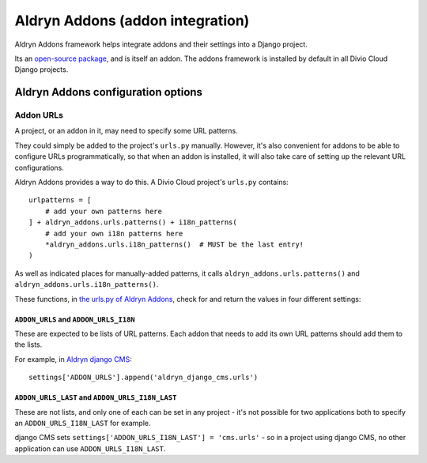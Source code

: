 .. _aldryn-addons:

Aldryn Addons (addon integration)
====================================

Aldryn Addons framework helps integrate addons and their settings into
a Django project.

Its an `open-source package <https://github.com/aldryn/aldryn-addons/>`_, and
is itself an addon. The addons framework is installed by default in all Divio
Cloud Django projects.


Aldryn Addons configuration options
-----------------------------------

.. _addon-urls:

Addon URLs
~~~~~~~~~~

A project, or an addon in it, may need to specify some URL patterns.

They could simply be added to the project's ``urls.py`` manually. However, it's
also convenient for addons to be able to configure URLs programmatically, so
that when an addon is installed, it will also take care of setting up the
relevant URL configurations.

Aldryn Addons provides a way to do this. A Divio Cloud project's ``urls.py``
contains::

    urlpatterns = [
        # add your own patterns here
    ] + aldryn_addons.urls.patterns() + i18n_patterns(
        # add your own i18n patterns here
        *aldryn_addons.urls.i18n_patterns()  # MUST be the last entry!
    )

As well as indicated places for manually-added patterns, it calls
``aldryn_addons.urls.patterns()`` and ``aldryn_addons.urls.i18n_patterns()``.

These functions, in `the urls.py of Aldryn Addons
<https://github.com/aldryn/aldryn-addons/blob/master/aldryn_addons/urls.py>`_,
check for and return the values in four different settings:


``ADDON_URLS`` and ``ADDON_URLS_I18N``
^^^^^^^^^^^^^^^^^^^^^^^^^^^^^^^^^^^^^^

These are expected to be lists of URL patterns. Each addon that needs to add
its own URL patterns should add them to the lists.

For example, in `Aldryn django CMS
<https://github.com/aldryn/aldryn-django-cms/blob/support/3.4.x/aldryn_config.py>`_::

    settings['ADDON_URLS'].append('aldryn_django_cms.urls')


``ADDON_URLS_LAST`` and ``ADDON_URLS_I18N_LAST``
^^^^^^^^^^^^^^^^^^^^^^^^^^^^^^^^^^^^^^^^^^^^^^^^

These are not lists, and only one of each can be set in any project - it's not
possible for two applications both to specify an ``ADDON_URLS_I18N_LAST`` for
example.

django CMS sets ``settings['ADDON_URLS_I18N_LAST'] = 'cms.urls'`` - so in
a project using django CMS, no other application can use ``ADDON_URLS_I18N_LAST``.
